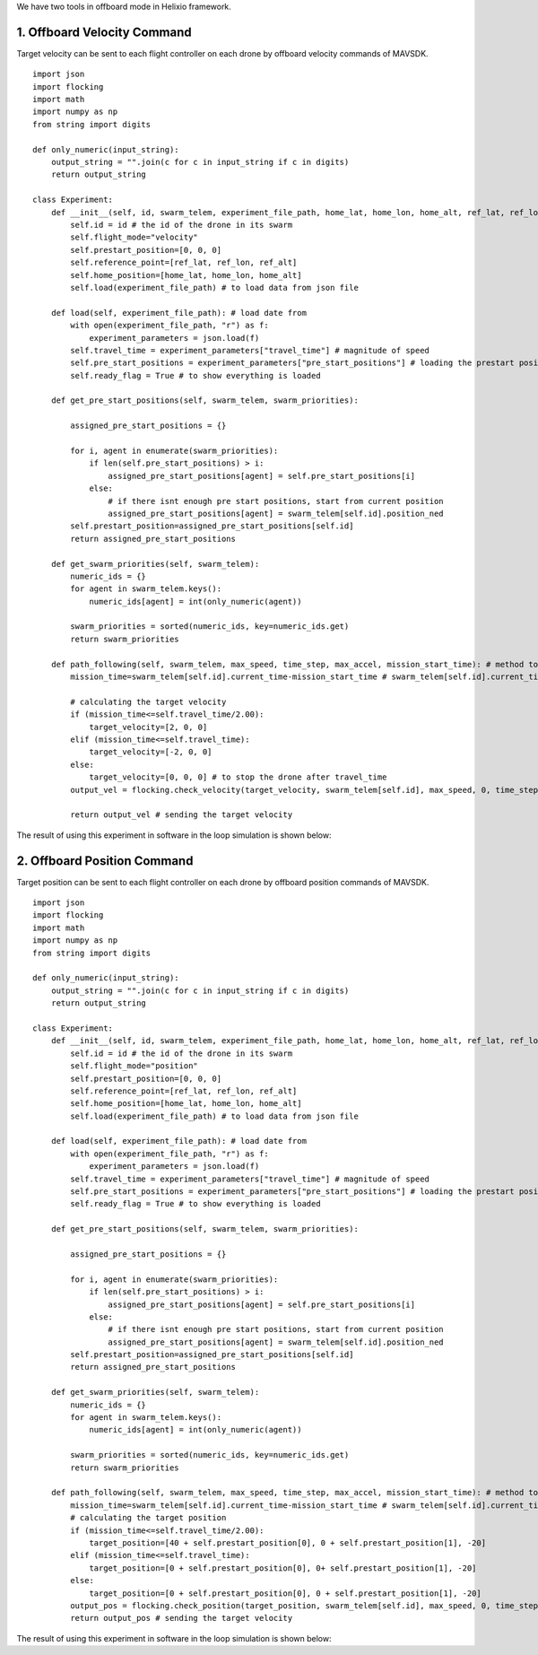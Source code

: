 We have two tools in offboard mode in Helixio framework.

1. Offboard Velocity Command
=====================
Target velocity can be sent to each flight controller on each drone by offboard velocity commands of MAVSDK.
::

    import json
    import flocking
    import math
    import numpy as np
    from string import digits

    def only_numeric(input_string):
        output_string = "".join(c for c in input_string if c in digits)
        return output_string

    class Experiment:
        def __init__(self, id, swarm_telem, experiment_file_path, home_lat, home_lon, home_alt, ref_lat, ref_lon, ref_alt) -> None:
            self.id = id # the id of the drone in its swarm
            self.flight_mode="velocity"
            self.prestart_position=[0, 0, 0]
            self.reference_point=[ref_lat, ref_lon, ref_alt]
            self.home_position=[home_lat, home_lon, home_alt]
            self.load(experiment_file_path) # to load data from json file 

        def load(self, experiment_file_path): # load date from 
            with open(experiment_file_path, "r") as f:
                experiment_parameters = json.load(f)
            self.travel_time = experiment_parameters["travel_time"] # magnitude of speed
            self.pre_start_positions = experiment_parameters["pre_start_positions"] # loading the prestart positions
            self.ready_flag = True # to show everything is loaded

        def get_pre_start_positions(self, swarm_telem, swarm_priorities):

            assigned_pre_start_positions = {}

            for i, agent in enumerate(swarm_priorities):
                if len(self.pre_start_positions) > i:
                    assigned_pre_start_positions[agent] = self.pre_start_positions[i]
                else:
                    # if there isnt enough pre start positions, start from current position
                    assigned_pre_start_positions[agent] = swarm_telem[self.id].position_ned
            self.prestart_position=assigned_pre_start_positions[self.id]
            return assigned_pre_start_positions

        def get_swarm_priorities(self, swarm_telem):
            numeric_ids = {}
            for agent in swarm_telem.keys():
                numeric_ids[agent] = int(only_numeric(agent))

            swarm_priorities = sorted(numeric_ids, key=numeric_ids.get)
            return swarm_priorities

        def path_following(self, swarm_telem, max_speed, time_step, max_accel, mission_start_time): # method to run during the experiment
            mission_time=swarm_telem[self.id].current_time-mission_start_time # swarm_telem[self.id].current_time is the current time which is synchronous (from GPS)
        
            # calculating the target velocity
            if (mission_time<=self.travel_time/2.00):
                target_velocity=[2, 0, 0]
            elif (mission_time<=self.travel_time):
                target_velocity=[-2, 0, 0]
            else:
                target_velocity=[0, 0, 0] # to stop the drone after travel_time
            output_vel = flocking.check_velocity(target_velocity, swarm_telem[self.id], max_speed, 0, time_step, max_accel) # getting the target velocity in its right format
        
            return output_vel # sending the target velocity

The result of using this experiment in software in the loop simulation is shown below:

.. raw:: html

   <p align="center"><img src="https://github.com/CUEDOS/helix_docs/blob/main/img/examp_velocity.png"></p>
   

2. Offboard Position Command
=====================
Target position can be sent to each flight controller on each drone by offboard position commands of MAVSDK.
::

    import json
    import flocking
    import math
    import numpy as np
    from string import digits

    def only_numeric(input_string):
        output_string = "".join(c for c in input_string if c in digits)
        return output_string

    class Experiment:
        def __init__(self, id, swarm_telem, experiment_file_path, home_lat, home_lon, home_alt, ref_lat, ref_lon, ref_alt) -> None:
            self.id = id # the id of the drone in its swarm
            self.flight_mode="position"
            self.prestart_position=[0, 0, 0]
            self.reference_point=[ref_lat, ref_lon, ref_alt]
            self.home_position=[home_lat, home_lon, home_alt]
            self.load(experiment_file_path) # to load data from json file 

        def load(self, experiment_file_path): # load date from 
            with open(experiment_file_path, "r") as f:
                experiment_parameters = json.load(f)
            self.travel_time = experiment_parameters["travel_time"] # magnitude of speed
            self.pre_start_positions = experiment_parameters["pre_start_positions"] # loading the prestart positions
            self.ready_flag = True # to show everything is loaded

        def get_pre_start_positions(self, swarm_telem, swarm_priorities):

            assigned_pre_start_positions = {}

            for i, agent in enumerate(swarm_priorities):
                if len(self.pre_start_positions) > i:
                    assigned_pre_start_positions[agent] = self.pre_start_positions[i]
                else:
                    # if there isnt enough pre start positions, start from current position
                    assigned_pre_start_positions[agent] = swarm_telem[self.id].position_ned
            self.prestart_position=assigned_pre_start_positions[self.id]
            return assigned_pre_start_positions

        def get_swarm_priorities(self, swarm_telem):
            numeric_ids = {}
            for agent in swarm_telem.keys():
                numeric_ids[agent] = int(only_numeric(agent))

            swarm_priorities = sorted(numeric_ids, key=numeric_ids.get)
            return swarm_priorities

        def path_following(self, swarm_telem, max_speed, time_step, max_accel, mission_start_time): # method to run during the experiment
            mission_time=swarm_telem[self.id].current_time-mission_start_time # swarm_telem[self.id].current_time is the current time which is synchronous (from GPS)
            # calculating the target position
            if (mission_time<=self.travel_time/2.00):
                target_position=[40 + self.prestart_position[0], 0 + self.prestart_position[1], -20]
            elif (mission_time<=self.travel_time):
                target_position=[0 + self.prestart_position[0], 0+ self.prestart_position[1], -20]
            else:
                target_position=[0 + self.prestart_position[0], 0 + self.prestart_position[1], -20]
            output_pos = flocking.check_position(target_position, swarm_telem[self.id], max_speed, 0, time_step, self.reference_point, self.home_position) # getting the target velocity in its right format
            return output_pos # sending the target velocity
            
The result of using this experiment in software in the loop simulation is shown below:

.. raw:: html

   <p align="center"><img src="https://github.com/CUEDOS/helix_docs/blob/main/img/examp_position.png"></p>
